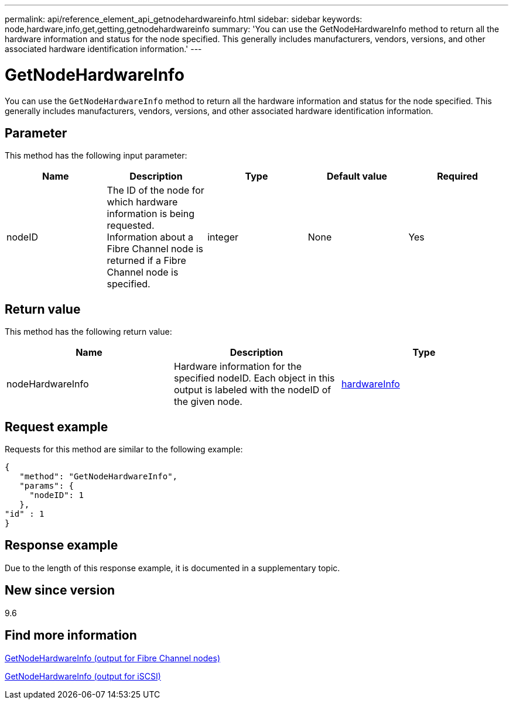 ---
permalink: api/reference_element_api_getnodehardwareinfo.html
sidebar: sidebar
keywords: node,hardware,info,get,getting,getnodehardwareinfo
summary: 'You can use the GetNodeHardwareInfo method to return all the hardware information and status for the node specified. This generally includes manufacturers, vendors, versions, and other associated hardware identification information.'
---

= GetNodeHardwareInfo
:icons: font
:imagesdir: ../media/

[.lead]
You can use the `GetNodeHardwareInfo` method to return all the hardware information and status for the node specified. This generally includes manufacturers, vendors, versions, and other associated hardware identification information.

== Parameter

This method has the following input parameter:

[options="header"]
|===
|Name |Description |Type |Default value |Required
a|
nodeID
a|
The ID of the node for which hardware information is being requested. Information about a Fibre Channel node is returned if a Fibre Channel node is specified.

a|
integer
a|
None
a|
Yes
|===

== Return value

This method has the following return value:

[options="header"]
|===
|Name |Description |Type
a|
nodeHardwareInfo
a|
Hardware information for the specified nodeID. Each object in this output is labeled with the nodeID of the given node.
a|
xref:reference_element_api_hardwareinfo.adoc[hardwareInfo]
|===

== Request example

Requests for this method are similar to the following example:

----
{
   "method": "GetNodeHardwareInfo",
   "params": {
     "nodeID": 1
   },
"id" : 1
}
----

== Response example

Due to the length of this response example, it is documented in a supplementary topic.

== New since version

9.6

== Find more information

xref:reference_element_api_response_example_getnodehardwareinfo_fibre_channel.adoc[GetNodeHardwareInfo (output for Fibre Channel nodes)]

xref:reference_element_api_response_example_getnodehardwareinfo.adoc[GetNodeHardwareInfo (output for iSCSI)]

